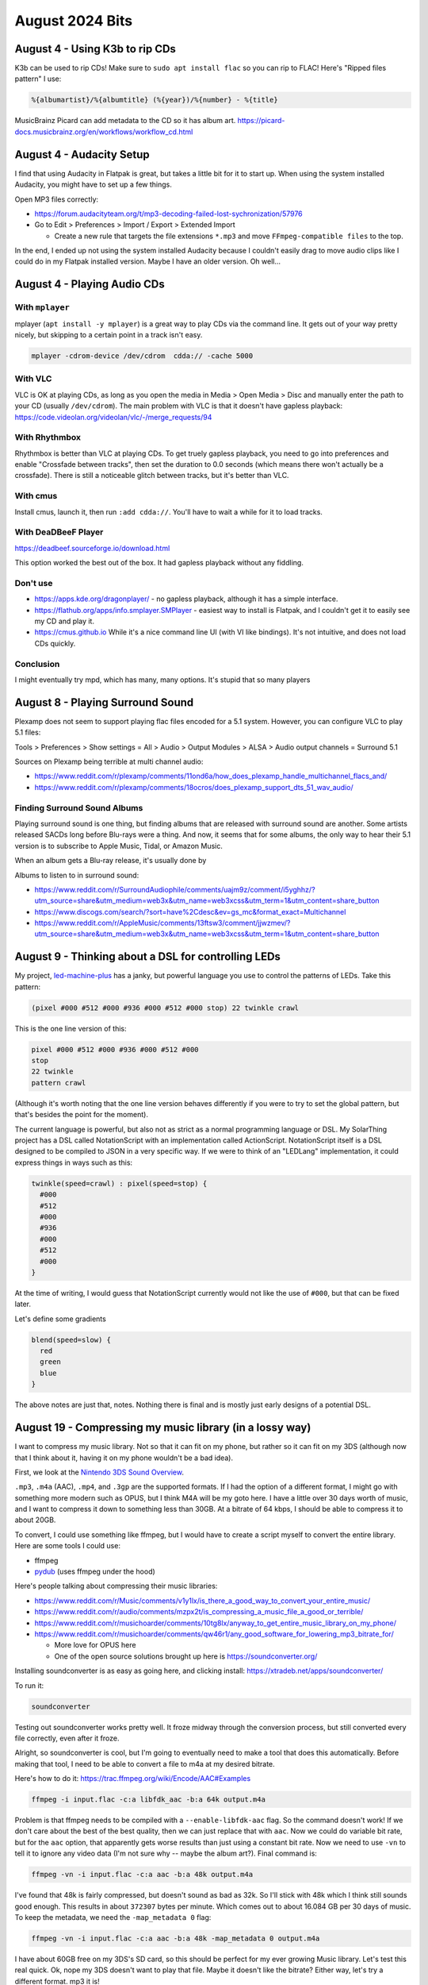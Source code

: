 August 2024 Bits
==================


August 4 - Using K3b to rip CDs
--------------------------------

K3b can be used to rip CDs!
Make sure to ``sudo apt install flac`` so you can rip to FLAC!
Here's "Ripped files pattern" I use:

.. code-block::

  %{albumartist}/%{albumtitle} (%{year})/%{number} - %{title}

MusicBrainz Picard can add metadata to the CD so it has album art.
https://picard-docs.musicbrainz.org/en/workflows/workflow_cd.html

August 4 - Audacity Setup
---------------------------

I find that using Audacity in Flatpak is great, but takes a little bit for it to start up.
When using the system installed Audacity, you might have to set up a few things.

Open MP3 files correctly:

* https://forum.audacityteam.org/t/mp3-decoding-failed-lost-sychronization/57976
* Go to Edit > Preferences > Import / Export > Extended Import

  * Create a new rule that targets the file extensions ``*.mp3`` and move ``FFmpeg-compatible files`` to the top.

In the end, I ended up not using the system installed Audacity because I couldn't easily drag to move audio clips
like I could do in my Flatpak installed version. Maybe I have an older version. Oh well...

August 4 - Playing Audio CDs
-----------------------------------------

With ``mplayer``
^^^^^^^^^^^^^^^^^

mplayer (``apt install -y mplayer``) is a great way to play CDs via the command line.
It gets out of your way pretty nicely, but skipping to a certain point in a track isn't easy.

.. code-block::

  mplayer -cdrom-device /dev/cdrom  cdda:// -cache 5000

With VLC
^^^^^^^^^

VLC is OK at playing CDs, as long as you open the media in Media > Open Media > Disc and manually enter the path to your CD (usually ``/dev/cdrom``).
The main problem with VLC is that it doesn't have gapless playback: https://code.videolan.org/videolan/vlc/-/merge_requests/94

With Rhythmbox
^^^^^^^^^^^^^^^

Rhythmbox is better than VLC at playing CDs.
To get truely gapless playback, you need to go into preferences and enable "Crossfade between tracks",
then set the duration to 0.0 seconds (which means there won't actually be a crossfade).
There is still a noticeable glitch between tracks, but it's better than VLC.

With cmus
^^^^^^^^^^

Install cmus, launch it, then run ``:add cdda://``. You'll have to wait a while for it to load tracks.

With DeaDBeeF Player
^^^^^^^^^^^^^^^^^^^^^

https://deadbeef.sourceforge.io/download.html

This option worked the best out of the box.
It had gapless playback without any fiddling.

Don't use
^^^^^^^^^^^^^^^^^^^

* https://apps.kde.org/dragonplayer/ - no gapless playback, although it has a simple interface.
* https://flathub.org/apps/info.smplayer.SMPlayer - easiest way to install is Flatpak, and I couldn't get it to easily see my CD and play it.
* https://cmus.github.io While it's a nice command line UI (with VI like bindings). It's not intuitive, and does not load CDs quickly.

Conclusion
^^^^^^^^^^^

I might eventually try mpd, which has many, many options.
It's stupid that so many players

August 8 - Playing Surround Sound
------------------------------------

Plexamp does not seem to support playing flac files encoded for a 5.1 system.
However, you can configure VLC to play 5.1 files:

Tools > Preferences > Show settings = All > Audio > Output Modules > ALSA > Audio output channels = Surround 5.1

Sources on Plexamp being terrible at multi channel audio:

* https://www.reddit.com/r/plexamp/comments/11ond6a/how_does_plexamp_handle_multichannel_flacs_and/
* https://www.reddit.com/r/plexamp/comments/18ocros/does_plexamp_support_dts_51_wav_audio/

Finding Surround Sound Albums
^^^^^^^^^^^^^^^^^^^^^^^^^^^^^^^^

Playing surround sound is one thing, but finding albums that are released with surround sound are another.
Some artists released SACDs long before Blu-rays were a thing.
And now, it seems that for some albums, the only way to hear their 5.1 version is to subscribe to
Apple Music, Tidal, or Amazon Music.

When an album gets a Blu-ray release, it's usually done by

Albums to listen to in surround sound:

* https://www.reddit.com/r/SurroundAudiophile/comments/uajm9z/comment/i5yghhz/?utm_source=share&utm_medium=web3x&utm_name=web3xcss&utm_term=1&utm_content=share_button
* https://www.discogs.com/search/?sort=have%2Cdesc&ev=gs_mc&format_exact=Multichannel
* https://www.reddit.com/r/AppleMusic/comments/13ftsw3/comment/jjwzmev/?utm_source=share&utm_medium=web3x&utm_name=web3xcss&utm_term=1&utm_content=share_button

August 9 - Thinking about a DSL for controlling LEDs
-----------------------------------------------------

My project, `led-machine-plus <https://github.com/retrodaredevil/led-machine-plus>`_ has a janky, but powerful language
you use to control the patterns of LEDs.
Take this pattern:

.. code-block::

  (pixel #000 #512 #000 #936 #000 #512 #000 stop) 22 twinkle crawl

This is the one line version of this:

.. code-block::

  pixel #000 #512 #000 #936 #000 #512 #000
  stop
  22 twinkle
  pattern crawl

(Although it's worth noting that the one line version behaves differently if you were to try to set the global pattern,
but that's besides the point for the moment).

The current language is powerful, but also not as strict as a normal programming language or DSL.
My SolarThing project has a DSL called NotationScript with an implementation called ActionScript.
NotationScript itself is a DSL designed to be compiled to JSON in a very specific way.
If we were to think of an "LEDLang" implementation, it could express things in ways such as this:

.. code-block::

  twinkle(speed=crawl) : pixel(speed=stop) {
    #000
    #512
    #000
    #936
    #000
    #512
    #000
  }

At the time of writing, I would guess that NotationScript currently would not like the use of ``#000``,
but that can be fixed later.

Let's define some gradients

.. code-block::

  blend(speed=slow) {
    red
    green
    blue
  }

The above notes are just that, notes. Nothing there is final and is mostly just early designs of a potential DSL.

August 19 - Compressing my music library (in a lossy way)
-----------------------------------------------------------

I want to compress my music library.
Not so that it can fit on my phone, but rather so it can fit on my 3DS (although now that I think about it, having it on my phone wouldn't be a bad idea).

First, we look at the `Nintendo 3DS Sound Overview <https://en-americas-support.nintendo.com/app/answers/detail/a_id/649/~/nintendo-3ds-sound-overview>`_.

``.mp3``, ``.m4a`` (AAC), ``.mp4``, and ``.3gp`` are the supported formats.
If I had the option of a different format, I might go with something more modern such as OPUS, but I think M4A will be my goto here.
I have a little over 30 days worth of music, and I want to compress it down to something less than 30GB.
At a bitrate of 64 kbps, I should be able to compress it to about 20GB.

To convert, I could use something like ffmpeg, but I would have to create a script myself to convert the entire library.
Here are some tools I could use:

* ffmpeg
* `pydub <https://github.com/jiaaro/pydub>`_ (uses ffmpeg under the hood)

Here's people talking about compressing their music libraries:

* https://www.reddit.com/r/Music/comments/v1y1lx/is_there_a_good_way_to_convert_your_entire_music/
* https://www.reddit.com/r/audio/comments/mzpx2t/is_compressing_a_music_file_a_good_or_terrible/
* https://www.reddit.com/r/musichoarder/comments/10tg8lx/anyway_to_get_entire_music_library_on_my_phone/
* https://www.reddit.com/r/musichoarder/comments/qw46r1/any_good_software_for_lowering_mp3_bitrate_for/

  * More love for OPUS here
  * One of the open source solutions brought up here is https://soundconverter.org/

Installing soundconverter is as easy as going here, and clicking install: https://xtradeb.net/apps/soundconverter/

To run it:

.. code-block::

  soundconverter

Testing out soundconverter works pretty well.
It froze midway through the conversion process, but still converted every file correctly, even after it froze.

Alright, so soundconverter is cool, but I'm going to eventually need to make a tool that does this automatically.
Before making that tool, I need to be able to convert a file to m4a at my desired bitrate.

Here's how to do it: https://trac.ffmpeg.org/wiki/Encode/AAC#Examples

.. code-block::

  ffmpeg -i input.flac -c:a libfdk_aac -b:a 64k output.m4a

Problem is that ffmpeg needs to be compiled with a ``--enable-libfdk-aac`` flag.
So the command doesn't work!
If we don't care about the best of the best quality, then we can just replace that with ``aac``.
Now we could do variable bit rate, but for the ``aac`` option,
that apparently gets worse results than just using a constant bit rate.
Now we need to use ``-vn`` to tell it to ignore any video data (I'm not sure why -- maybe the album art?).
Final command is:

.. code-block::

  ffmpeg -vn -i input.flac -c:a aac -b:a 48k output.m4a

I've found that 48k is fairly compressed, but doesn't sound as bad as 32k.
So I'll stick with 48k which I think still sounds good enough.
This results in about ``372307`` bytes per minute.
Which comes out to about 16.084 GB per 30 days of music.
To keep the metadata, we need the ``-map_metadata 0`` flag:

.. code-block::

  ffmpeg -vn -i input.flac -c:a aac -b:a 48k -map_metadata 0 output.m4a

I have about 60GB free on my 3DS's SD card, so this should be perfect for my ever growing Music library.
Let's test this real quick. Ok, nope my 3DS doesn't want to play that file. Maybe it doesn't like the bitrate?
Either way, let's try a different format. mp3 it is!

With mp3, it's about ``480280`` bytes per minute or 20.75 GB per 30 days of music.
And that's at 64kbps!

August 21 - Making the program to compress files
-------------------------------------------------

I made msic in about an hour: https://github.com/retrodaredevil/msic

.. note::

  I used this to determine how long something is: https://superuser.com/a/945604

I added a few more flags outside of that initial hour. It's a fairly simple program.
After I tested it, my 3DS happily played the MP3 files.
That's pretty cool. Now I want to make some playlists.
Before looking at playlists, here are some gems of history about the 3DS Sound application:

* Using 3DS Sound as an MP3 Player - https://www.ign.com/wikis/ar-games/Nintendo_3DS_Sound_Guide
* Unlocking features - https://www.nintendolife.com/forums/3ds/3ds_sound_usage_tips
* Streetpass functionality - https://en-americas-support.nintendo.com/app/answers/detail/a_id/273/~/how-to-use-streetpass-with-nintendo-3ds-sound

Those links are just some cool stuff I came across. Wanted to leave them there.
The useful link is this: https://www.3dbrew.org/wiki/Nintendo_3DS_Sound
It tells us that playlists are stored here on the SD card:

.. code-block::

  /Nintendo 3DS/Private/00020500/playlist

That link also has the format of a playlist.
But wait! Before we create a program to convert m3u playlists to this proprietary one,
it is also mentioned that the application supports m3u playlists!

It would be cool to export all my Plex playlists as m3u playlists.
Doing this would also be a nice backup option to make sure Plex isn't doing anything funny with my playlists.
It's worth noting that if you remove an album from your library, then add it back, Plex
usually won't retain the playlists those songs were on, or the ratings of those songs.

I think I'll come back to this eventually, so for now here are some links that will guide me in the future:

* https://github.com/WebTools-NG/WebTools-NG/wiki

  * https://www.ryananddebi.com/2021/05/10/plex-export-playlists-to-m3u/

* https://github.com/Tautulli/Tautulli/wiki/Exporter-Guide

